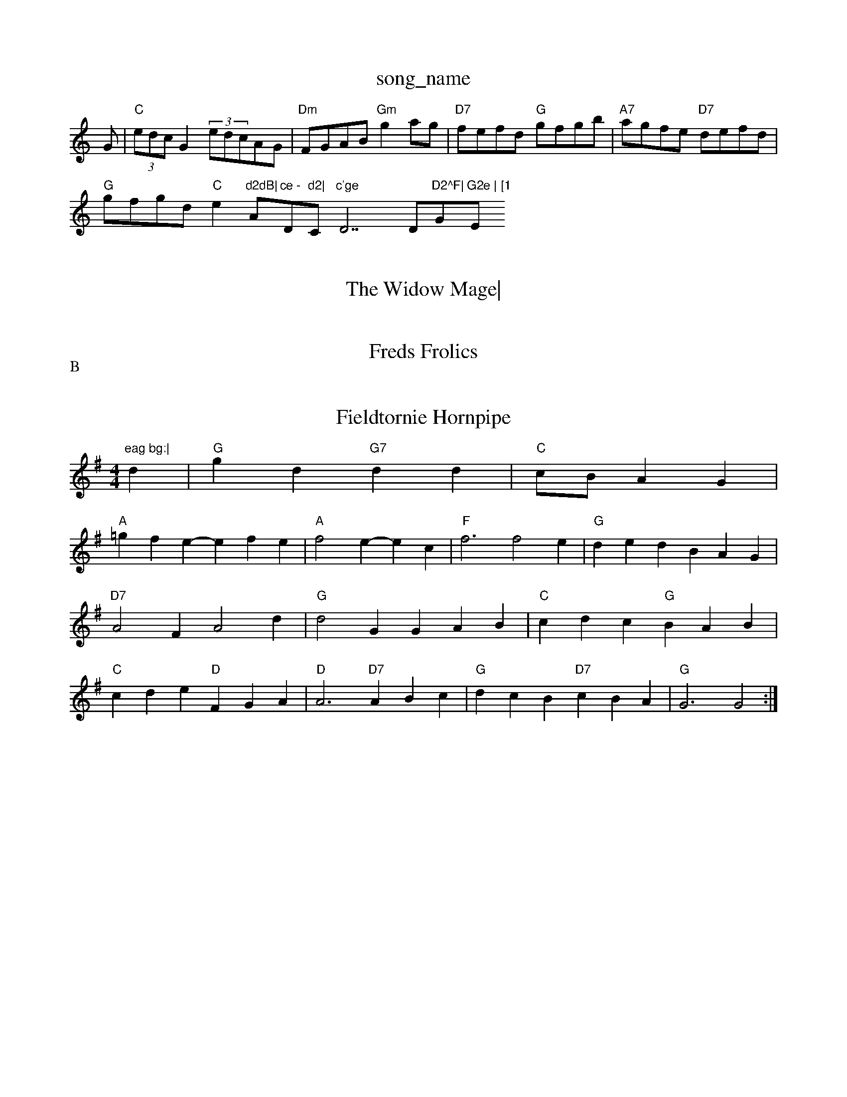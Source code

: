 X: 1
T:song_name
K:C
G|"C"(3edcG2 (3edcAG|"Dm"FGAB "Gm"g2ag|"D7"fefd "G"gfgb|"A7"agfe "D7"defd|
"G"gfgd "C"e2"d2dB|"Am"ce -"D"d2|"C"c'ge "D7""D"D2^F|"G"G2e | [1"E"eag bg:|
X: 326
T:The Widow Mage|
"G"b/2d/2b/2b/2 -b/2d/2g/2^e:|
"A"c/2e/2A/2A/2 "G"B/2c/2B/2G/2|"A"A/2B/2c/2d/2 e/2f/2e/2d/2|\
"A"c/2A/2B/2c/2 "D"dd::
"D"ag fe|"G"ee ed|"A7"cA Bd|"D"DD D/2E/2F/2G/2|A/2|G/4A/4B/4c/4 d/2g/2|d/2B/2 B/2g/2|d|
"G"edB "D7"ABc|"G"d2d Bcd|"C"dce "G"dBG|"A7"A2G G3|"A7"GcG C2E|"D"D3 -D3||
"Em"EFG BAG|"Em"B2E F2E|"Bm"D3 -D2F|"Em"E2E G2A|"G"B2^G "D"A2F|"G"G3 z2F
"G"DD D/2E/2F/2G/2|A/2^G/2A -A/2A/2B/2c/2|"D7"dd A/2c/2B/2A/2|"G"GB G:|

X: 43
T:Freds Frolics
% Nottingham Music Database
S:C|||:A2 d3/2d/2|\
"G"cB "D"AF|"Em"G3/2F/2 "A7"GC| [1"D"D2 D2:|[2"G"G2 Gc/2c/2||
|:"D"FA A/2B/2A/2G/2|"D"FB "A7"AG|"D"F/2G/2A/2B/2 cD/2D/2|"D"D/2E/2F/2D/2 "G"G/2B/2A/2G/2|"D"F/2D/2F/2D/2 "G"G/2e/2d/2c/2|
"G"B/2d/2d/2g/2 "C"ed/2e/2|"G"d/2B/2g/2B/2 d/2B/2 a/2c/2a/2^A,/2|"C"G/2A/2c/2d/2 "Am"e/2f/2g/2e/2|\
"D7"d/2g/2^f/2a/2 "G"g(g/2a/2)|"G"gd "D7"ed/2c/2|"G"BG G2:|
|
"G"GB/2c/2 dd|"C"e/2g/2f/2e/2 "G"d/2B/2G|"A7"A/2B/2c/2d/2 e/2g/2f/2e/2|
"D"dB AA/2d/2|"A7"c/2d/2e/2c/2 "D"d:|
P:B
|:d/2e/2|"D"fd/2f/2 d/2f/2d/2f/2|"D"ff fe/2d/2|\
"G"dB "D"AF|"Em"E2 "A7"(3GFE|"D7"D2 dc|
"G"B3/2A/2 GB|"Am"A/2G/2A/2B/2|"D"AD/2F/2 A/2F/2D/2F/2|"D"Ad "G"dg|\
"D"af/2g/2 a/2f/2d/2e/2|"D"f/2e/2d/2B/2 "A7"AB/2d/2|\
"A7"A/2F/2E/2F/2 G/2F/2E/2G/2|\
"D"F/2A/2d/2e/2 fd|"A7"c3/2d/2 d/2e/2f/2g/2|
"D"a3/2f/2 df|"Em"ge "A7"c/2d/2e/2g/2|"D"f/2e/2d/2B/2 "A7"AA|"D"f/2|"A7"a3|\
"D"df/2f/2 "A7"g/2e/2c/2e/2|"D"df d:|

X: 43
T:Fieldtornie Hornpipe
% Nottingham Music Database
S:Eric Foxley
M:4/4
L:1/4
K:G
d|"G"gd "G7"dd|"C"c/2B/2AG|
"A"=gfe -efe|"A"f2e -ec|"F"f3 f2e|"G"ded BAG|
"D7"A2F A2d|"G"d2G GAB|"C"cdc "G"BAB|
"C"cde "D"FGA|"D"A3 "D7"ABc|"G"dcB "D7"cBA|"G"G3 G2:|

X: 103
T:Freds Frolics
% Nottingham Music Database
S:via PR
M:2/4
L:1/4
K:D
FG|"D"A2 A3/2B/2|A^G Ad|"G"B2 B3/2c/2|"E"Bd -d2|dF FB|"G"d3/2e/2 fd|"A"c3/2d/2 cB|"A7"AF G^G|"D"Af -f/2e/2d/2e/2|f2 d2|G
P:BAAB
S:Trad, via EF
M:4/4
L:1/4
K:G
D/2|"G"G/4A/2B/4 A/4G/4F/4A/4|\
d/2|"Bm"f2^d d2f|
"Em"g2e "D"a2f|"Em"g2B Bed|"A7"B2c A2e|"D"f2d AFA|
"G"G3 "C"g2e|"G"dBG "C"AGE|"G"DGG "D7"FGA|"G"BGG G2:|
P:B
|:f|"G"ggg gdB|"G"ddB "C"c3::
"F"A2G "Dm"F2F|"Bb"G2F|"Bb"D2C|"F"C3-|"C7"C3|"F"A2A|"F"A2G|"F"A2B|"F"c3|
"Bb"d3/2c/2B|"F"A/2G/2F/2E/2|"G7"DCD|"C"G2"F"F|"G"G3:|

X: 47
T:Summer Lightar
% Nottingham Music Database
S:Wolfstone Arr Hamish, via EF
Y:AB A2g|
"Bm"fdf "A7"ecA|"D"dfA d2A2g :|
P:B
|:"D"FDF FDF|"G"GEG GEG|"D"ABc dcB|"A"ABA "A7"GEC|"D"D3 -D2:|

X: 72|
|"D"dcd F2d|"A7"cde A2G|"D7"FGA Ddc|"G"B3 "D7"G2D|"G"G2B "D7"A2c|"G"B3 e2f|"G"g3 -g "A"cAc|"G"Bdd "D7"Adc|
"G"G2B "D7"def|"G"g2g g2f|"A/2e/2f/2|ge d/2e/2g/2e/2|"G"dB d2|"D"cA Af|"Em"gf "A7"ef/2g/2|"G""D"Af f/2e/2f|"G"Bg g3/2a/2|"C"ge "G"dB|"D7"cA "G"B^c|"D7"dF Fd-|"G"G4-|\
"G"G ||
X: 66
T:Lady of Ardry (uf Caminge
% Nottingham Music Database
S:Bothy Boys
Y:AB
M:4/4
L:1/8
R:Hornpipe
K:D
P:A
(3fg^g|"D"a^gaf d2g2|"D"dfaf d2ga|"G"bagf "A7"edcBG|
"D"(3ABAF